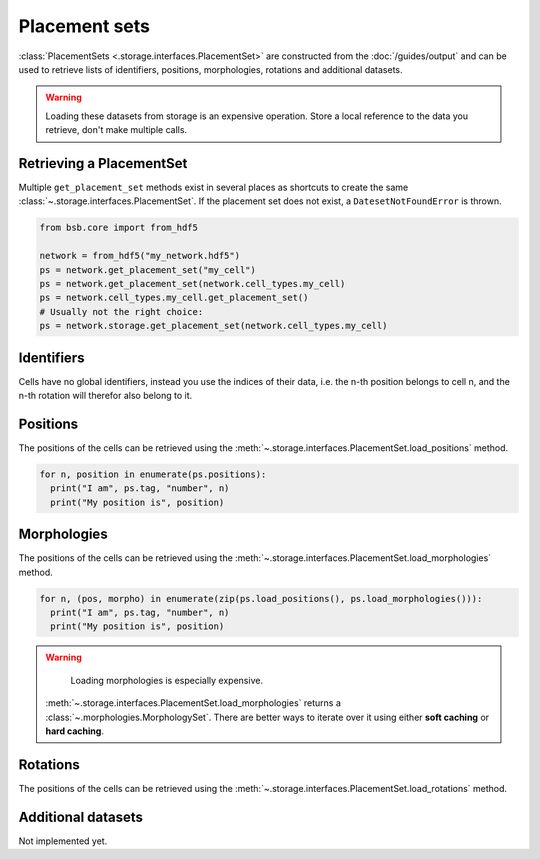 ##############
Placement sets
##############

:class:`PlacementSets <.storage.interfaces.PlacementSet>` are constructed from the
:doc:`/guides/output` and can be used to retrieve lists of identifiers, positions,
morphologies, rotations and additional datasets.

.. warning::
  Loading these datasets from storage is an expensive operation. Store a local reference
  to the data you retrieve, don't make multiple calls.

=========================
Retrieving a PlacementSet
=========================

Multiple ``get_placement_set`` methods exist in several places as shortcuts to create the
same :class:`~.storage.interfaces.PlacementSet`. If the placement set does not exist, a
``DatesetNotFoundError`` is thrown.

.. code-block:: python

  from bsb.core import from_hdf5

  network = from_hdf5("my_network.hdf5")
  ps = network.get_placement_set("my_cell")
  ps = network.get_placement_set(network.cell_types.my_cell)
  ps = network.cell_types.my_cell.get_placement_set()
  # Usually not the right choice:
  ps = network.storage.get_placement_set(network.cell_types.my_cell)


===========
Identifiers
===========

Cells have no global identifiers, instead you use the indices of their data, i.e. the
n-th position belongs to cell n, and the n-th rotation will therefor also belong to it.

=========
Positions
=========

The positions of the cells can be retrieved using the
:meth:`~.storage.interfaces.PlacementSet.load_positions` method.

.. code-block:: python

  for n, position in enumerate(ps.positions):
    print("I am", ps.tag, "number", n)
    print("My position is", position)

============
Morphologies
============

The positions of the cells can be retrieved using the
:meth:`~.storage.interfaces.PlacementSet.load_morphologies` method.

.. code-block:: python

  for n, (pos, morpho) in enumerate(zip(ps.load_positions(), ps.load_morphologies())):
    print("I am", ps.tag, "number", n)
    print("My position is", position)

.. warning::

	Loading morphologies is especially expensive.

  :meth:`~.storage.interfaces.PlacementSet.load_morphologies` returns a
  :class:`~.morphologies.MorphologySet`. There are better ways to iterate over it using
  either **soft caching** or **hard caching**.

=========
Rotations
=========

The positions of the cells can be retrieved using the
:meth:`~.storage.interfaces.PlacementSet.load_rotations` method.

===================
Additional datasets
===================

Not implemented yet.
